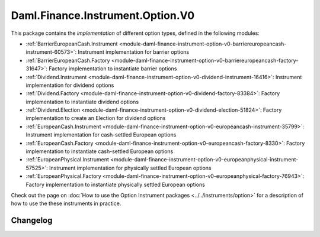 .. Copyright (c) 2023 Digital Asset (Switzerland) GmbH and/or its affiliates. All rights reserved.
.. SPDX-License-Identifier: Apache-2.0

Daml.Finance.Instrument.Option.V0
#################################

This package contains the *implementation* of different option types, defined in the
following modules:

- :ref:`BarrierEuropeanCash.Instrument <module-daml-finance-instrument-option-v0-barriereuropeancash-instrument-60573>`:
  Instrument implementation for barrier options
- :ref:`BarrierEuropeanCash.Factory <module-daml-finance-instrument-option-v0-barriereuropeancash-factory-31647>`:
  Factory implementation to instantiate barrier options
- :ref:`Dividend.Instrument <module-daml-finance-instrument-option-v0-dividend-instrument-16416>`:
  Instrument implementation for dividend options
- :ref:`Dividend.Factory <module-daml-finance-instrument-option-v0-dividend-factory-83384>`:
  Factory implementation to instantiate dividend options
- :ref:`Dividend.Election <module-daml-finance-instrument-option-v0-dividend-election-51824>`:
  Factory implementation to create an Election for dividend options
- :ref:`EuropeanCash.Instrument <module-daml-finance-instrument-option-v0-europeancash-instrument-35799>`:
  Instrument implementation for cash-settled European options
- :ref:`EuropeanCash.Factory <module-daml-finance-instrument-option-v0-europeancash-factory-8330>`:
  Factory implementation to instantiate cash-settled European options
- :ref:`EuropeanPhysical.Instrument <module-daml-finance-instrument-option-v0-europeanphysical-instrument-57525>`:
  Instrument implementation for physically settled European options
- :ref:`EuropeanPhysical.Factory <module-daml-finance-instrument-option-v0-europeanphysical-factory-76943>`:
  Factory implementation to instantiate physically settled European options

Check out the page on :doc:`How to use the Option Instrument packages <../../instruments/option>`
for a description of how to use the these instruments in practice.

Changelog
*********

